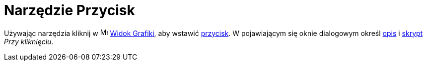 = Narzędzie Przycisk
:page-en: tools/Button
ifdef::env-github[:imagesdir: /en/modules/ROOT/assets/images]

Używając narzędzia kliknij w image:16px-Menu_view_graphics.svg.png[Menu view graphics.svg,width=16,height=16]
xref:/Widok_Grafiki.adoc[Widok Grafiki], aby wstawić xref:/Obiekty_Akcji.adoc[przycisk]. W pojawiającym się oknie dialogowym 
określ xref:/Etykiety_i_Opisy.adoc[opis] i xref:/Skrypty.adoc[skrypt] _Przy kliknięciu_.
